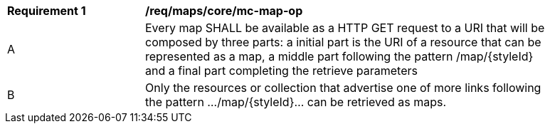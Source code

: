 [[req_maps_core_mc-map-op]]
[width="90%",cols="2,6a"]
|===
^|*Requirement {counter:req-id}* |*/req/maps/core/mc-map-op*
^|A |Every map SHALL be available as a HTTP GET request to a URI that will be composed by three parts: a initial part is the URI of a resource that can be represented as a map, a middle part following the pattern /map/{styleId} and a final part completing the retrieve parameters
^|B |Only the resources or collection that advertise one of more links following the pattern .../map/{styleId}... can be retrieved as maps.
|===
